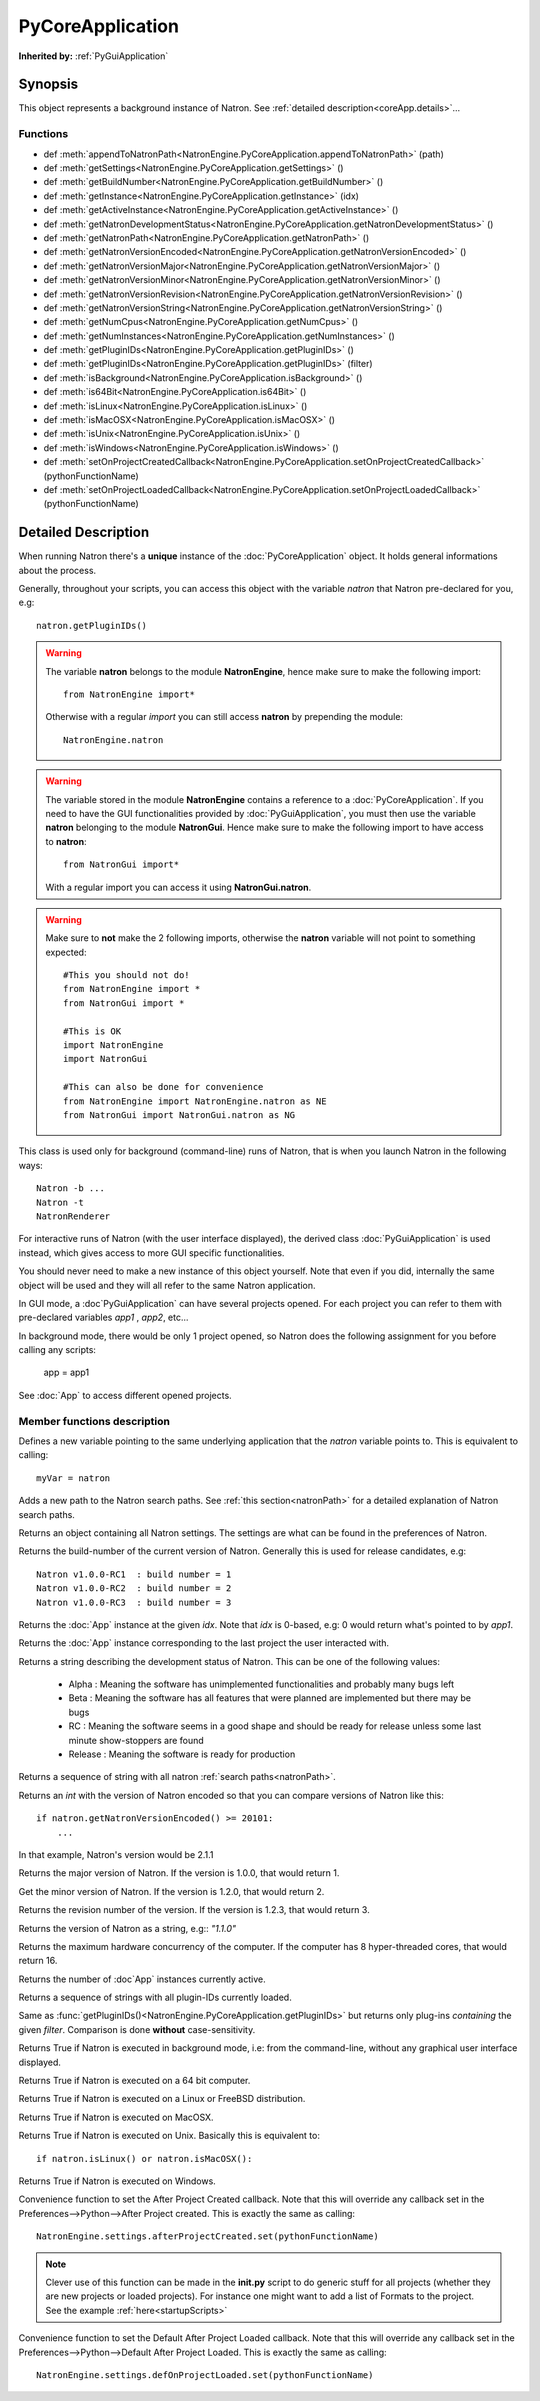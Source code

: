 .. module:: NatronEngine
.. _PyCoreApplication:

PyCoreApplication
*****************

**Inherited by:** :ref:`PyGuiApplication`

Synopsis
--------

This object represents a background instance of Natron.
See :ref:`detailed description<coreApp.details>`...

Functions
^^^^^^^^^

- def :meth:`appendToNatronPath<NatronEngine.PyCoreApplication.appendToNatronPath>` (path)
- def :meth:`getSettings<NatronEngine.PyCoreApplication.getSettings>` ()
- def :meth:`getBuildNumber<NatronEngine.PyCoreApplication.getBuildNumber>` ()
- def :meth:`getInstance<NatronEngine.PyCoreApplication.getInstance>` (idx)
- def :meth:`getActiveInstance<NatronEngine.PyCoreApplication.getActiveInstance>` ()
- def :meth:`getNatronDevelopmentStatus<NatronEngine.PyCoreApplication.getNatronDevelopmentStatus>` ()
- def :meth:`getNatronPath<NatronEngine.PyCoreApplication.getNatronPath>` ()
- def :meth:`getNatronVersionEncoded<NatronEngine.PyCoreApplication.getNatronVersionEncoded>` ()
- def :meth:`getNatronVersionMajor<NatronEngine.PyCoreApplication.getNatronVersionMajor>` ()
- def :meth:`getNatronVersionMinor<NatronEngine.PyCoreApplication.getNatronVersionMinor>` ()
- def :meth:`getNatronVersionRevision<NatronEngine.PyCoreApplication.getNatronVersionRevision>` ()
- def :meth:`getNatronVersionString<NatronEngine.PyCoreApplication.getNatronVersionString>` ()
- def :meth:`getNumCpus<NatronEngine.PyCoreApplication.getNumCpus>` ()
- def :meth:`getNumInstances<NatronEngine.PyCoreApplication.getNumInstances>` ()
- def :meth:`getPluginIDs<NatronEngine.PyCoreApplication.getPluginIDs>` ()
- def :meth:`getPluginIDs<NatronEngine.PyCoreApplication.getPluginIDs>` (filter)
- def :meth:`isBackground<NatronEngine.PyCoreApplication.isBackground>` ()
- def :meth:`is64Bit<NatronEngine.PyCoreApplication.is64Bit>` ()
- def :meth:`isLinux<NatronEngine.PyCoreApplication.isLinux>` ()
- def :meth:`isMacOSX<NatronEngine.PyCoreApplication.isMacOSX>` ()
- def :meth:`isUnix<NatronEngine.PyCoreApplication.isUnix>` ()
- def :meth:`isWindows<NatronEngine.PyCoreApplication.isWindows>` ()
- def :meth:`setOnProjectCreatedCallback<NatronEngine.PyCoreApplication.setOnProjectCreatedCallback>` (pythonFunctionName)
- def :meth:`setOnProjectLoadedCallback<NatronEngine.PyCoreApplication.setOnProjectLoadedCallback>` (pythonFunctionName)

.. _coreApp.details:

Detailed Description
--------------------

When running Natron there's a **unique** instance of the :doc:`PyCoreApplication` object.
It holds general informations about the process.

Generally, throughout your scripts, you can access this object with the variable *natron*
that Natron pre-declared for you, e.g::

    natron.getPluginIDs()

.. warning::

    The variable **natron** belongs to the module **NatronEngine**, hence make sure to make the following import::

        from NatronEngine import*

    Otherwise with a regular *import* you can still access **natron** by prepending the module::

        NatronEngine.natron

.. warning::

    The variable stored in the module **NatronEngine** contains a reference to a :doc:`PyCoreApplication`.
    If you need to have the GUI functionalities provided by :doc:`PyGuiApplication`, you must then use
    the variable **natron** belonging to the module **NatronGui**.
    Hence make sure to make the following import to have access to **natron**::

        from NatronGui import*

    With a regular import you can access it using **NatronGui.natron**.

.. warning::

    Make sure to **not** make the 2 following imports, otherwise the **natron** variable will
    not point to something expected::

        #This you should not do!
        from NatronEngine import *
        from NatronGui import *

        #This is OK
        import NatronEngine
        import NatronGui

        #This can also be done for convenience
        from NatronEngine import NatronEngine.natron as NE
        from NatronGui import NatronGui.natron as NG

This class is used only for background (command-line) runs of Natron, that is when you
launch Natron in the following ways::

    Natron -b ...
    Natron -t
    NatronRenderer

For interactive runs of Natron (with the user interface displayed), the derived class :doc:`PyGuiApplication` is
used instead, which gives access to more GUI specific functionalities.

You should never need to make a new instance of this object yourself. Note that even if you
did, internally the same object will be used and they will all refer to the same Natron
application.

In GUI mode, a :doc`PyGuiApplication` can have several projects opened. For each project
you can refer to them with pre-declared variables *app1* , *app2*, etc...

In background mode, there would be only 1 project opened, so Natron does the following
assignment for you before calling any scripts:

    app = app1

See :doc:`App` to access different opened projects.

Member functions description
^^^^^^^^^^^^^^^^^^^^^^^^^^^^

.. class:: PyCoreApplication()

Defines a new variable pointing to the same underlying application that the *natron* variable
points to. This is equivalent to calling::

    myVar = natron


.. method:: NatronEngine.PyCoreApplication.appendToNatronPath(path)


    :param path: :class:`str<NatronEngine.std::string>`

Adds a new path to the Natron search paths. See :ref:`this section<natronPath>` for a detailed explanation
of Natron search paths.



.. method:: NatronEngine.PyCoreApplication.getSettings()


    :rtype: :class:`AppSettings<NatronEngine.AppSettings>`

Returns an object containing all Natron settings. The settings are what can be found in
the preferences of Natron.





.. method:: NatronEngine.PyCoreApplication.getBuildNumber()


    :rtype: :class:`int<PySide.QtCore.int>`

Returns the build-number of the current version of Natron. Generally this is used for
release candidates, e.g::

    Natron v1.0.0-RC1  : build number = 1
    Natron v1.0.0-RC2  : build number = 2
    Natron v1.0.0-RC3  : build number = 3



.. method:: NatronEngine.PyCoreApplication.getInstance(idx)


    :param idx: :class:`int<PySide.QtCore.int>`
    :rtype: :class:`App<NatronEngine.App>`

Returns the :doc:`App` instance at the given *idx*. Note that *idx* is 0-based, e.g:
0 would return what's pointed to by *app1*.


.. method:: NatronEngine.PyCoreApplication.getActiveInstance()

    :rtype: :class:`App<NatronEngine.App>`

Returns the :doc:`App` instance corresponding to the last project the user interacted with.


.. method:: NatronEngine.PyCoreApplication.getNatronDevelopmentStatus()


    :rtype: :class:`str<NatronEngine.std::string>`

Returns a string describing the development status of Natron. This can be one of the following values:

    * Alpha : Meaning the software has unimplemented functionalities and probably many bugs left
    * Beta : Meaning the software has all features that were planned are implemented but there may be bugs
    * RC : Meaning the software seems in a good shape and should be ready for release unless some last minute show-stoppers are found
    * Release : Meaning the software is ready for production




.. method:: NatronEngine.PyCoreApplication.getNatronPath()


    :rtype: :class:`sequence`

Returns a sequence of string with all natron :ref:`search paths<natronPath>`.




.. method:: NatronEngine.PyCoreApplication.getNatronVersionEncoded()


    :rtype: :class:`int<PySide.QtCore.int>`

Returns an *int* with the version of Natron encoded so that you can compare versions
of Natron like this::

    if natron.getNatronVersionEncoded() >= 20101:
        ...

In that example, Natron's version would be 2.1.1


.. method:: NatronEngine.PyCoreApplication.getNatronVersionMajor()


    :rtype: :class:`int<PySide.QtCore.int>`

Returns the major version of Natron. If the version is 1.0.0, that would return 1.




.. method:: NatronEngine.PyCoreApplication.getNatronVersionMinor()


    :rtype: :class:`int<PySide.QtCore.int>`

Get the minor version of Natron. If the version is 1.2.0, that would return 2.




.. method:: NatronEngine.PyCoreApplication.getNatronVersionRevision()


    :rtype: :class:`int<PySide.QtCore.int>`

Returns the revision number of the version. If the version is 1.2.3, that would return 3.




.. method:: NatronEngine.PyCoreApplication.getNatronVersionString()


    :rtype: :class:`str<NatronEngine.std::string>`

Returns the version of Natron as a string, e.g:: *"1.1.0"*




.. method:: NatronEngine.PyCoreApplication.getNumCpus()


    :rtype: :class:`int<PySide.QtCore.int>`

Returns the maximum hardware concurrency of the computer. If the computer has 8
hyper-threaded cores, that would return 16.




.. method:: NatronEngine.PyCoreApplication.getNumInstances()


    :rtype: :class:`int<PySide.QtCore.int>`

Returns the number of :doc`App` instances currently active.




.. method:: NatronEngine.PyCoreApplication.getPluginIDs()


    :rtype: :class:`sequence`

Returns a sequence of strings with all plugin-IDs currently loaded.


.. method:: NatronEngine.PyCoreApplication.getPluginIDs(filter)


    :param filter: :class:`str`
    :rtype: :class:`sequence`

Same as :func:`getPluginIDs()<NatronEngine.PyCoreApplication.getPluginIDs>` but returns
only plug-ins *containing* the given *filter*. Comparison is done **without** case-sensitivity.


.. method:: NatronEngine.PyCoreApplication.isBackground()


    :rtype: :class:`bool<PySide.QtCore.bool>`

Returns True if Natron is executed in background mode, i.e: from the command-line, without
any graphical user interface displayed.




.. method:: NatronEngine.PyCoreApplication.is64Bit()


    :rtype: :class:`bool<PySide.QtCore.bool>`

Returns True if Natron is executed on a 64 bit computer.




.. method:: NatronEngine.PyCoreApplication.isLinux()


    :rtype: :class:`bool<PySide.QtCore.bool>`

Returns True if Natron is executed on a Linux or FreeBSD distribution.




.. method:: NatronEngine.PyCoreApplication.isMacOSX()


    :rtype: :class:`bool<PySide.QtCore.bool>`

Returns True if Natron is executed on MacOSX.




.. method:: NatronEngine.PyCoreApplication.isUnix()


    :rtype: :class:`bool<PySide.QtCore.bool>`

Returns True if Natron is executed on Unix. Basically this is equivalent to::

    if natron.isLinux() or natron.isMacOSX():




.. method:: NatronEngine.PyCoreApplication.isWindows()


    :rtype: :class:`bool<PySide.QtCore.bool>`


Returns True if Natron is executed on Windows.



.. method:: NatronEngine.PyCoreApplication.setOnProjectCreatedCallback(pythonFunctionName)

    :param: :class:`str<NatronEngine.std::string>`

Convenience function to set the After Project Created callback. Note that this will override
any callback set in the Preferences-->Python-->After Project created.
This is exactly the same as calling::

    NatronEngine.settings.afterProjectCreated.set(pythonFunctionName)

.. note::

    Clever use of this function can be made in the **init.py** script to do generic stuff
    for all projects (whether they are new projects or loaded projects). For instance
    one might want to add a list of Formats to the project. See the example :ref:`here<startupScripts>`

.. method:: NatronEngine.PyCoreApplication.setOnProjectLoadedCallback(pythonFunctionName)

    :param: :class:`str<NatronEngine.std::string>`

Convenience function to set the Default After Project Loaded callback. Note that this will override
any callback set in the Preferences-->Python-->Default After Project Loaded.
This is exactly the same as calling::

    NatronEngine.settings.defOnProjectLoaded.set(pythonFunctionName)

